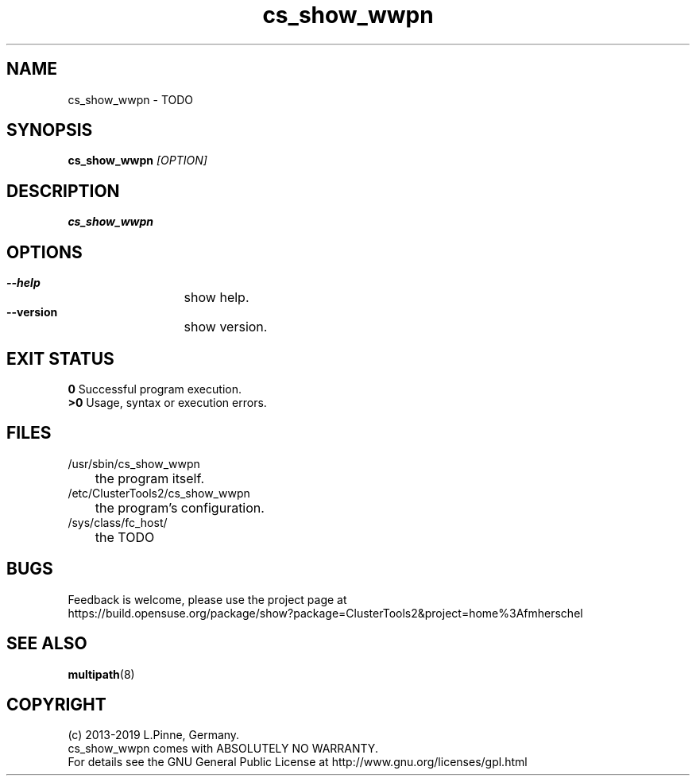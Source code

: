 .TH cs_show_wwpn 8 "20 Feb 2019" "" "ClusterTools2"
.\"
.SH NAME
cs_show_wwpn \- TODO 
.\"
.SH SYNOPSIS
.B cs_show_wwpn  \fI[OPTION]\fR
.\"
.SH DESCRIPTION
\fBcs_show_wwpn\fP 
.\"
.SH OPTIONS
.HP
\fB --help\fR
	show help.
.HP
\fB --version\fR
	show version.
.\"
.SH EXIT STATUS
.B 0
Successful program execution.
.br
.B >0 
Usage, syntax or execution errors.
.\"
.SH FILES
.TP
/usr/sbin/cs_show_wwpn
	the program itself.
.TP
/etc/ClusterTools2/cs_show_wwpn
	the program's configuration.
.TP
/sys/class/fc_host/
	the TODO
.\"
.SH BUGS
Feedback is welcome, please use the project page at
.br
https://build.opensuse.org/package/show?package=ClusterTools2&project=home%3Afmherschel
.\"
.SH SEE ALSO
\fBmultipath\fP(8)
.\"
.\"
.SH COPYRIGHT
(c) 2013-2019 L.Pinne, Germany.
.br
cs_show_wwpn comes with ABSOLUTELY NO WARRANTY.
.br
For details see the GNU General Public License at
http://www.gnu.org/licenses/gpl.html
.\"
